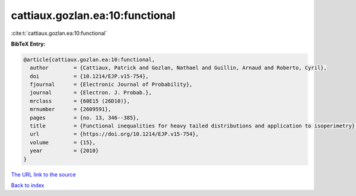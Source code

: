 cattiaux.gozlan.ea:10:functional
================================

:cite:t:`cattiaux.gozlan.ea:10:functional`

**BibTeX Entry:**

.. code-block:: bibtex

   @article{cattiaux.gozlan.ea:10:functional,
     author        = {Cattiaux, Patrick and Gozlan, Nathael and Guillin, Arnaud and Roberto, Cyril},
     doi           = {10.1214/EJP.v15-754},
     fjournal      = {Electronic Journal of Probability},
     journal       = {Electron. J. Probab.},
     mrclass       = {60E15 (26D10)},
     mrnumber      = {2609591},
     pages         = {no. 13, 346--385},
     title         = {Functional inequalities for heavy tailed distributions and application to isoperimetry},
     url           = {https://doi.org/10.1214/EJP.v15-754},
     volume        = {15},
     year          = {2010}
   }
`The URL link to the source <https://doi.org/10.1214/EJP.v15-754>`_


`Back to index <../By-Cite-Keys.html>`_
